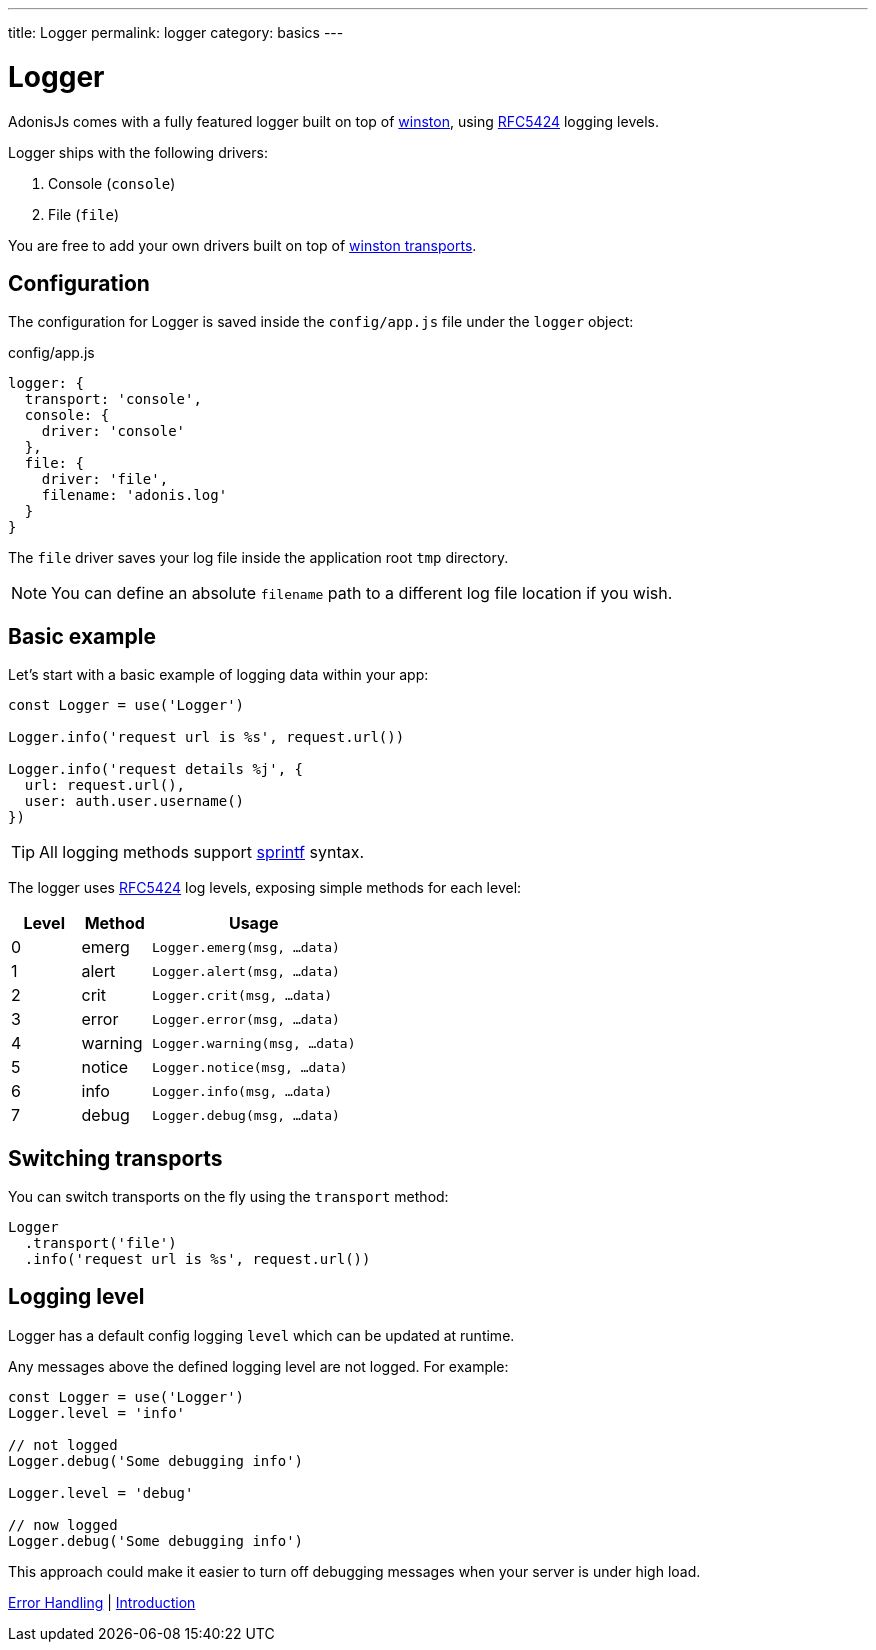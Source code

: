 ---
title: Logger
permalink: logger
category: basics
---

= Logger

toc::[]

AdonisJs comes with a fully featured logger built on top of link:https://github.com/winstonjs/winston[winston, window="_blank"], using link:https://tools.ietf.org/html/rfc5424#page-11[RFC5424] logging levels.

Logger ships with the following drivers:

[ol-shrinked]
1. Console (`console`)
2. File (`file`)

You are free to add your own drivers built on top of link:https://github.com/winstonjs/winston#transports[winston transports].

== Configuration
The configuration for Logger is saved inside the `config/app.js` file under the `logger` object:

.config/app.js
[source, js]
----
logger: {
  transport: 'console',
  console: {
    driver: 'console'
  },
  file: {
    driver: 'file',
    filename: 'adonis.log'
  }
}
----

The `file` driver saves your log file inside the application root `tmp` directory.

NOTE: You can define an absolute `filename` path to a different log file location if you wish.

== Basic example
Let's start with a basic example of logging data within your app:

[source, js]
----
const Logger = use('Logger')

Logger.info('request url is %s', request.url())

Logger.info('request details %j', {
  url: request.url(),
  user: auth.user.username()
})
----

TIP: All logging methods support link:http://www.diveintojavascript.com/projects/javascript-sprintf[sprintf] syntax.

The logger uses link:https://tools.ietf.org/html/rfc5424#page-11[RFC5424] log levels, exposing simple methods for each level:

[options="header", cols="20%,20%,60%"]
|====
| Level | Method | Usage
| 0 | emerg | `Logger.emerg(msg, ...data)`
| 1 | alert | `Logger.alert(msg, ...data)`
| 2 | crit | `Logger.crit(msg, ...data)`
| 3 | error | `Logger.error(msg, ...data)`
| 4 | warning | `Logger.warning(msg, ...data)`
| 5 | notice | `Logger.notice(msg, ...data)`
| 6 | info | `Logger.info(msg, ...data)`
| 7 | debug | `Logger.debug(msg, ...data)`
|====

== Switching transports
You can switch transports on the fly using the `transport` method:

[source, js]
----
Logger
  .transport('file')
  .info('request url is %s', request.url())
----

== Logging level
Logger has a default config logging `level` which can be updated at runtime.

Any messages above the defined logging level are not logged. For example:

[source, js]
----
const Logger = use('Logger')
Logger.level = 'info'

// not logged
Logger.debug('Some debugging info')

Logger.level = 'debug'

// now logged
Logger.debug('Some debugging info')
----

This approach could make it easier to turn off debugging messages when your server is under high load.


====
link:exceptions[Error Handling] | link:security-introduction[Introduction]